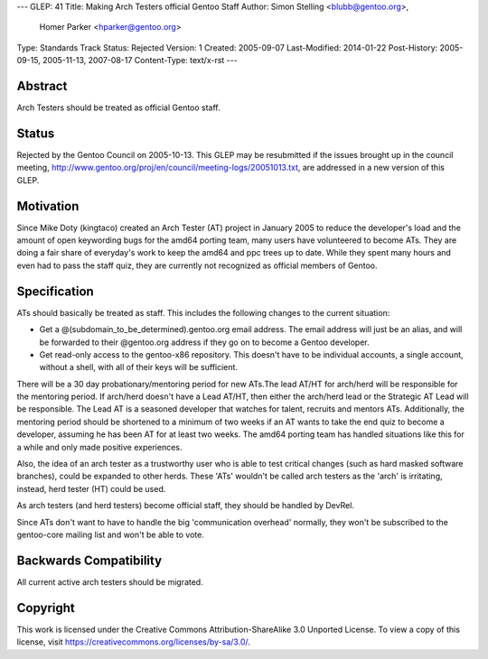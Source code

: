 ---
GLEP: 41
Title: Making Arch Testers official Gentoo Staff
Author: Simon Stelling <blubb@gentoo.org>,
        Homer Parker <hparker@gentoo.org>
Type: Standards Track
Status: Rejected
Version: 1
Created: 2005-09-07
Last-Modified: 2014-01-22
Post-History: 2005-09-15, 2005-11-13, 2007-08-17
Content-Type: text/x-rst
---

Abstract
========

Arch Testers should be treated as official Gentoo staff.

Status
======

Rejected by the Gentoo Council on 2005-10-13.  This GLEP may be resubmitted
if the issues brought up in the council meeting,
http://www.gentoo.org/proj/en/council/meeting-logs/20051013.txt,
are addressed in a new version of this GLEP.


Motivation
==========

Since Mike Doty (kingtaco) created an Arch Tester (AT) project in January 2005
to reduce the developer's load and the amount of open keywording bugs for the
amd64 porting team, many users have volunteered to become ATs. They are doing
a fair share of everyday's work to keep the amd64 and ppc trees up to date.
While they spent many hours and even had to pass the staff quiz, they are
currently not recognized as official members of Gentoo.


Specification
=============

ATs should basically be treated as staff. This includes the following changes
to the current situation:

- Get a @(subdomain_to_be_determined).gentoo.org email address. The email
  address will just be an alias, and will be forwarded to their @gentoo.org
  address if they go on to become a Gentoo developer.
- Get read-only access to the gentoo-x86 repository. This doesn't have to be
  individual accounts, a single account, without a shell, with all of their 
  keys will be sufficient.

There will be a 30 day probationary/mentoring period for new ATs.The lead AT/HT
for arch/herd will be responsible for the mentoring period. If arch/herd
doesn't have a Lead AT/HT, then either the arch/herd lead or the Strategic AT
Lead will be responsible. The Lead AT is a seasoned developer that watches for talent,
recruits and mentors ATs. Additionally, the mentoring period should be shortened 
to a minimum of two weeks if an AT wants to take the end quiz to become a developer, 
assuming he has been AT for at least two weeks. The amd64 porting team has handled 
situations like this for a while and only made positive experiences.

Also, the idea of an arch tester as a trustworthy user who is able to test
critical changes (such as hard masked software branches), could be expanded
to other herds. These 'ATs' wouldn't be called arch testers as the 'arch' is
irritating, instead, herd tester (HT) could be used.

As arch testers (and herd testers) become official staff, they should be
handled by DevRel.

Since ATs don't want to have to handle the big 'communication overhead'
normally, they won't be subscribed to the gentoo-core mailing list and won't
be able to vote.


Backwards Compatibility
=======================

All current active arch testers should be migrated.


Copyright
=========

This work is licensed under the Creative Commons Attribution-ShareAlike 3.0
Unported License.  To view a copy of this license, visit
https://creativecommons.org/licenses/by-sa/3.0/.
